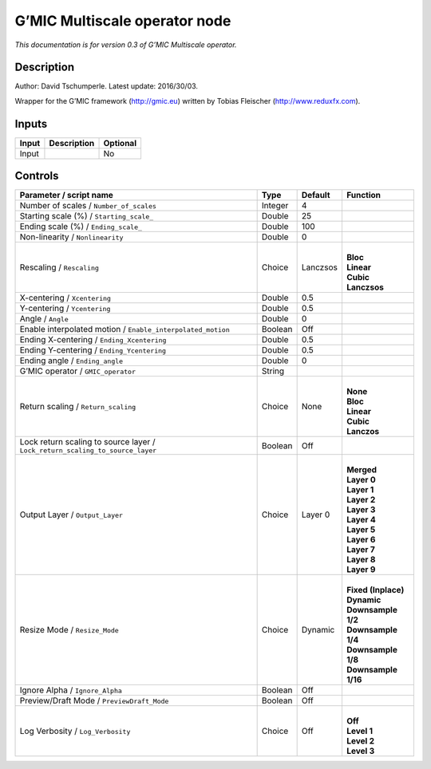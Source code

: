 .. _eu.gmic.Multiscaleoperator:

G’MIC Multiscale operator node
==============================

*This documentation is for version 0.3 of G’MIC Multiscale operator.*

Description
-----------

Author: David Tschumperle. Latest update: 2016/30/03.

Wrapper for the G’MIC framework (http://gmic.eu) written by Tobias Fleischer (http://www.reduxfx.com).

Inputs
------

+-------+-------------+----------+
| Input | Description | Optional |
+=======+=============+==========+
| Input |             | No       |
+-------+-------------+----------+

Controls
--------

.. tabularcolumns:: |>{\raggedright}p{0.2\columnwidth}|>{\raggedright}p{0.06\columnwidth}|>{\raggedright}p{0.07\columnwidth}|p{0.63\columnwidth}|

.. cssclass:: longtable

+-------------------------------------------------------------------------------+---------+----------+-----------------------+
| Parameter / script name                                                       | Type    | Default  | Function              |
+===============================================================================+=========+==========+=======================+
| Number of scales / ``Number_of_scales``                                       | Integer | 4        |                       |
+-------------------------------------------------------------------------------+---------+----------+-----------------------+
| Starting scale (%) / ``Starting_scale_``                                      | Double  | 25       |                       |
+-------------------------------------------------------------------------------+---------+----------+-----------------------+
| Ending scale (%) / ``Ending_scale_``                                          | Double  | 100      |                       |
+-------------------------------------------------------------------------------+---------+----------+-----------------------+
| Non-linearity / ``Nonlinearity``                                              | Double  | 0        |                       |
+-------------------------------------------------------------------------------+---------+----------+-----------------------+
| Rescaling / ``Rescaling``                                                     | Choice  | Lanczsos | |                     |
|                                                                               |         |          | | **Bloc**            |
|                                                                               |         |          | | **Linear**          |
|                                                                               |         |          | | **Cubic**           |
|                                                                               |         |          | | **Lanczsos**        |
+-------------------------------------------------------------------------------+---------+----------+-----------------------+
| X-centering / ``Xcentering``                                                  | Double  | 0.5      |                       |
+-------------------------------------------------------------------------------+---------+----------+-----------------------+
| Y-centering / ``Ycentering``                                                  | Double  | 0.5      |                       |
+-------------------------------------------------------------------------------+---------+----------+-----------------------+
| Angle / ``Angle``                                                             | Double  | 0        |                       |
+-------------------------------------------------------------------------------+---------+----------+-----------------------+
| Enable interpolated motion / ``Enable_interpolated_motion``                   | Boolean | Off      |                       |
+-------------------------------------------------------------------------------+---------+----------+-----------------------+
| Ending X-centering / ``Ending_Xcentering``                                    | Double  | 0.5      |                       |
+-------------------------------------------------------------------------------+---------+----------+-----------------------+
| Ending Y-centering / ``Ending_Ycentering``                                    | Double  | 0.5      |                       |
+-------------------------------------------------------------------------------+---------+----------+-----------------------+
| Ending angle / ``Ending_angle``                                               | Double  | 0        |                       |
+-------------------------------------------------------------------------------+---------+----------+-----------------------+
| G’MIC operator / ``GMIC_operator``                                            | String  |          |                       |
+-------------------------------------------------------------------------------+---------+----------+-----------------------+
| Return scaling / ``Return_scaling``                                           | Choice  | None     | |                     |
|                                                                               |         |          | | **None**            |
|                                                                               |         |          | | **Bloc**            |
|                                                                               |         |          | | **Linear**          |
|                                                                               |         |          | | **Cubic**           |
|                                                                               |         |          | | **Lanczos**         |
+-------------------------------------------------------------------------------+---------+----------+-----------------------+
| Lock return scaling to source layer / ``Lock_return_scaling_to_source_layer`` | Boolean | Off      |                       |
+-------------------------------------------------------------------------------+---------+----------+-----------------------+
| Output Layer / ``Output_Layer``                                               | Choice  | Layer 0  | |                     |
|                                                                               |         |          | | **Merged**          |
|                                                                               |         |          | | **Layer 0**         |
|                                                                               |         |          | | **Layer 1**         |
|                                                                               |         |          | | **Layer 2**         |
|                                                                               |         |          | | **Layer 3**         |
|                                                                               |         |          | | **Layer 4**         |
|                                                                               |         |          | | **Layer 5**         |
|                                                                               |         |          | | **Layer 6**         |
|                                                                               |         |          | | **Layer 7**         |
|                                                                               |         |          | | **Layer 8**         |
|                                                                               |         |          | | **Layer 9**         |
+-------------------------------------------------------------------------------+---------+----------+-----------------------+
| Resize Mode / ``Resize_Mode``                                                 | Choice  | Dynamic  | |                     |
|                                                                               |         |          | | **Fixed (Inplace)** |
|                                                                               |         |          | | **Dynamic**         |
|                                                                               |         |          | | **Downsample 1/2**  |
|                                                                               |         |          | | **Downsample 1/4**  |
|                                                                               |         |          | | **Downsample 1/8**  |
|                                                                               |         |          | | **Downsample 1/16** |
+-------------------------------------------------------------------------------+---------+----------+-----------------------+
| Ignore Alpha / ``Ignore_Alpha``                                               | Boolean | Off      |                       |
+-------------------------------------------------------------------------------+---------+----------+-----------------------+
| Preview/Draft Mode / ``PreviewDraft_Mode``                                    | Boolean | Off      |                       |
+-------------------------------------------------------------------------------+---------+----------+-----------------------+
| Log Verbosity / ``Log_Verbosity``                                             | Choice  | Off      | |                     |
|                                                                               |         |          | | **Off**             |
|                                                                               |         |          | | **Level 1**         |
|                                                                               |         |          | | **Level 2**         |
|                                                                               |         |          | | **Level 3**         |
+-------------------------------------------------------------------------------+---------+----------+-----------------------+
